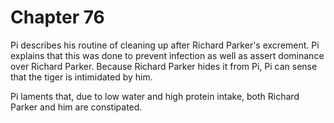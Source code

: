* Chapter 76
  Pi describes his routine of cleaning up after Richard Parker's excrement. Pi explains that this was done to prevent infection as well as assert dominance over Richard Parker. Because Richard Parker hides it from Pi, Pi can sense that the tiger is intimidated by him.
  
  Pi laments that, due to low water and high protein intake, both Richard Parker and him are constipated.
